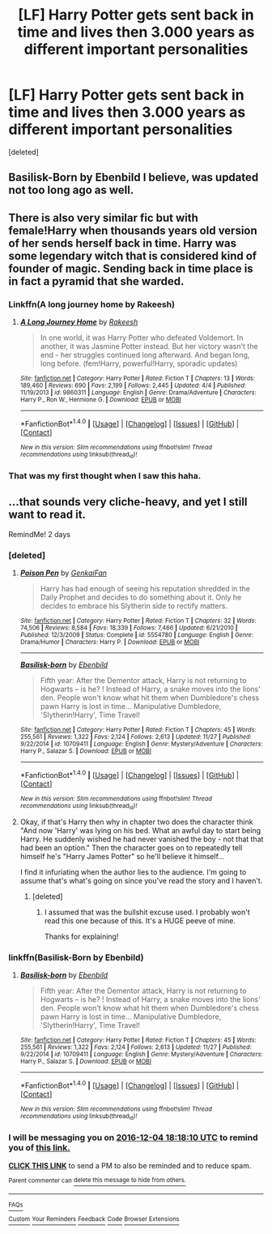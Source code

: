 #+TITLE: [LF] Harry Potter gets sent back in time and lives then 3.000 years as different important personalities

* [LF] Harry Potter gets sent back in time and lives then 3.000 years as different important personalities
:PROPERTIES:
:Score: 13
:DateUnix: 1480701729.0
:DateShort: 2016-Dec-02
:FlairText: Found - Basilisk-born
:END:
[deleted]


** Basilisk-Born by Ebenbild I believe, was updated not too long ago as well.
:PROPERTIES:
:Author: smurph26
:Score: 10
:DateUnix: 1480702679.0
:DateShort: 2016-Dec-02
:END:


** There is also very similar fic but with female!Harry when thousands years old version of her sends herself back in time. Harry was some legendary witch that is considered kind of founder of magic. Sending back in time place is in fact a pyramid that she warded.
:PROPERTIES:
:Author: Druumka
:Score: 9
:DateUnix: 1480704364.0
:DateShort: 2016-Dec-02
:END:

*** Linkffn(A long journey home by Rakeesh)
:PROPERTIES:
:Author: glylittleduckling
:Score: 5
:DateUnix: 1480706658.0
:DateShort: 2016-Dec-02
:END:

**** [[http://www.fanfiction.net/s/9860311/1/][*/A Long Journey Home/*]] by [[https://www.fanfiction.net/u/236698/Rakeesh][/Rakeesh/]]

#+begin_quote
  In one world, it was Harry Potter who defeated Voldemort. In another, it was Jasmine Potter instead. But her victory wasn't the end - her struggles continued long afterward. And began long, long before. (fem!Harry, powerful!Harry, sporadic updates)
#+end_quote

^{/Site/: [[http://www.fanfiction.net/][fanfiction.net]] *|* /Category/: Harry Potter *|* /Rated/: Fiction T *|* /Chapters/: 13 *|* /Words/: 189,460 *|* /Reviews/: 690 *|* /Favs/: 2,199 *|* /Follows/: 2,445 *|* /Updated/: 4/4 *|* /Published/: 11/19/2013 *|* /id/: 9860311 *|* /Language/: English *|* /Genre/: Drama/Adventure *|* /Characters/: Harry P., Ron W., Hermione G. *|* /Download/: [[http://www.ff2ebook.com/old/ffn-bot/index.php?id=9860311&source=ff&filetype=epub][EPUB]] or [[http://www.ff2ebook.com/old/ffn-bot/index.php?id=9860311&source=ff&filetype=mobi][MOBI]]}

--------------

*FanfictionBot*^{1.4.0} *|* [[[https://github.com/tusing/reddit-ffn-bot/wiki/Usage][Usage]]] | [[[https://github.com/tusing/reddit-ffn-bot/wiki/Changelog][Changelog]]] | [[[https://github.com/tusing/reddit-ffn-bot/issues/][Issues]]] | [[[https://github.com/tusing/reddit-ffn-bot/][GitHub]]] | [[[https://www.reddit.com/message/compose?to=tusing][Contact]]]

^{/New in this version: Slim recommendations using/ ffnbot!slim! /Thread recommendations using/ linksub(thread_id)!}
:PROPERTIES:
:Author: FanfictionBot
:Score: 1
:DateUnix: 1480706673.0
:DateShort: 2016-Dec-02
:END:


*** That was my first thought when I saw this haha.
:PROPERTIES:
:Author: Skeletickles
:Score: 2
:DateUnix: 1480705511.0
:DateShort: 2016-Dec-02
:END:


** ...that sounds very cliche-heavy, and yet I still want to read it.

RemindMe! 2 days
:PROPERTIES:
:Author: Skeletickles
:Score: 2
:DateUnix: 1480702645.0
:DateShort: 2016-Dec-02
:END:

*** [deleted]
:PROPERTIES:
:Score: 5
:DateUnix: 1480703855.0
:DateShort: 2016-Dec-02
:END:

**** [[http://www.fanfiction.net/s/5554780/1/][*/Poison Pen/*]] by [[https://www.fanfiction.net/u/1013852/GenkaiFan][/GenkaiFan/]]

#+begin_quote
  Harry has had enough of seeing his reputation shredded in the Daily Prophet and decides to do something about it. Only he decides to embrace his Slytherin side to rectify matters.
#+end_quote

^{/Site/: [[http://www.fanfiction.net/][fanfiction.net]] *|* /Category/: Harry Potter *|* /Rated/: Fiction T *|* /Chapters/: 32 *|* /Words/: 74,506 *|* /Reviews/: 8,584 *|* /Favs/: 18,339 *|* /Follows/: 7,466 *|* /Updated/: 6/21/2010 *|* /Published/: 12/3/2009 *|* /Status/: Complete *|* /id/: 5554780 *|* /Language/: English *|* /Genre/: Drama/Humor *|* /Characters/: Harry P. *|* /Download/: [[http://www.ff2ebook.com/old/ffn-bot/index.php?id=5554780&source=ff&filetype=epub][EPUB]] or [[http://www.ff2ebook.com/old/ffn-bot/index.php?id=5554780&source=ff&filetype=mobi][MOBI]]}

--------------

[[http://www.fanfiction.net/s/10709411/1/][*/Basilisk-born/*]] by [[https://www.fanfiction.net/u/4707996/Ebenbild][/Ebenbild/]]

#+begin_quote
  Fifth year: After the Dementor attack, Harry is not returning to Hogwarts -- is he? ! Instead of Harry, a snake moves into the lions' den. People won't know what hit them when Dumbledore's chess pawn Harry is lost in time... Manipulative Dumbledore, 'Slytherin!Harry', Time Travel!
#+end_quote

^{/Site/: [[http://www.fanfiction.net/][fanfiction.net]] *|* /Category/: Harry Potter *|* /Rated/: Fiction T *|* /Chapters/: 45 *|* /Words/: 255,561 *|* /Reviews/: 1,322 *|* /Favs/: 2,124 *|* /Follows/: 2,613 *|* /Updated/: 11/27 *|* /Published/: 9/22/2014 *|* /id/: 10709411 *|* /Language/: English *|* /Genre/: Mystery/Adventure *|* /Characters/: Harry P., Salazar S. *|* /Download/: [[http://www.ff2ebook.com/old/ffn-bot/index.php?id=10709411&source=ff&filetype=epub][EPUB]] or [[http://www.ff2ebook.com/old/ffn-bot/index.php?id=10709411&source=ff&filetype=mobi][MOBI]]}

--------------

*FanfictionBot*^{1.4.0} *|* [[[https://github.com/tusing/reddit-ffn-bot/wiki/Usage][Usage]]] | [[[https://github.com/tusing/reddit-ffn-bot/wiki/Changelog][Changelog]]] | [[[https://github.com/tusing/reddit-ffn-bot/issues/][Issues]]] | [[[https://github.com/tusing/reddit-ffn-bot/][GitHub]]] | [[[https://www.reddit.com/message/compose?to=tusing][Contact]]]

^{/New in this version: Slim recommendations using/ ffnbot!slim! /Thread recommendations using/ linksub(thread_id)!}
:PROPERTIES:
:Author: FanfictionBot
:Score: 1
:DateUnix: 1480703921.0
:DateShort: 2016-Dec-02
:END:


**** Okay, if that's Harry then why in chapter two does the character think "And now 'Harry' was lying on his bed. What an awful day to start being Harry. He suddenly wished he had never vanished the boy - not that that had been an option." Then the character goes on to repeatedly tell himself he's "Harry James Potter" so he'll believe it himself...

I find it infuriating when the author lies to the audience. I'm going to assume that's what's going on since you've read the story and I haven't.
:PROPERTIES:
:Author: LocalMadman
:Score: 1
:DateUnix: 1480705742.0
:DateShort: 2016-Dec-02
:END:

***** [deleted]
:PROPERTIES:
:Score: 5
:DateUnix: 1480706265.0
:DateShort: 2016-Dec-02
:END:

****** I assumed that was the bullshit excuse used. I probably won't read this one because of this. It's a HUGE peeve of mine.

Thanks for explaining!
:PROPERTIES:
:Author: LocalMadman
:Score: -6
:DateUnix: 1480706388.0
:DateShort: 2016-Dec-02
:END:


*** linkffn(Basilisk-Born by Ebenbild)
:PROPERTIES:
:Author: yarglethatblargle
:Score: 1
:DateUnix: 1480704101.0
:DateShort: 2016-Dec-02
:END:

**** [[http://www.fanfiction.net/s/10709411/1/][*/Basilisk-born/*]] by [[https://www.fanfiction.net/u/4707996/Ebenbild][/Ebenbild/]]

#+begin_quote
  Fifth year: After the Dementor attack, Harry is not returning to Hogwarts -- is he? ! Instead of Harry, a snake moves into the lions' den. People won't know what hit them when Dumbledore's chess pawn Harry is lost in time... Manipulative Dumbledore, 'Slytherin!Harry', Time Travel!
#+end_quote

^{/Site/: [[http://www.fanfiction.net/][fanfiction.net]] *|* /Category/: Harry Potter *|* /Rated/: Fiction T *|* /Chapters/: 45 *|* /Words/: 255,561 *|* /Reviews/: 1,322 *|* /Favs/: 2,124 *|* /Follows/: 2,613 *|* /Updated/: 11/27 *|* /Published/: 9/22/2014 *|* /id/: 10709411 *|* /Language/: English *|* /Genre/: Mystery/Adventure *|* /Characters/: Harry P., Salazar S. *|* /Download/: [[http://www.ff2ebook.com/old/ffn-bot/index.php?id=10709411&source=ff&filetype=epub][EPUB]] or [[http://www.ff2ebook.com/old/ffn-bot/index.php?id=10709411&source=ff&filetype=mobi][MOBI]]}

--------------

*FanfictionBot*^{1.4.0} *|* [[[https://github.com/tusing/reddit-ffn-bot/wiki/Usage][Usage]]] | [[[https://github.com/tusing/reddit-ffn-bot/wiki/Changelog][Changelog]]] | [[[https://github.com/tusing/reddit-ffn-bot/issues/][Issues]]] | [[[https://github.com/tusing/reddit-ffn-bot/][GitHub]]] | [[[https://www.reddit.com/message/compose?to=tusing][Contact]]]

^{/New in this version: Slim recommendations using/ ffnbot!slim! /Thread recommendations using/ linksub(thread_id)!}
:PROPERTIES:
:Author: FanfictionBot
:Score: 1
:DateUnix: 1480704129.0
:DateShort: 2016-Dec-02
:END:


*** I will be messaging you on [[http://www.wolframalpha.com/input/?i=2016-12-04%2018:18:10%20UTC%20To%20Local%20Time][*2016-12-04 18:18:10 UTC*]] to remind you of [[https://www.reddit.com/r/HPfanfiction/comments/5g4pch/lf_harry_potter_gets_sent_back_in_time_and_lives/dapg32p][*this link.*]]

[[http://np.reddit.com/message/compose/?to=RemindMeBot&subject=Reminder&message=%5Bhttps://www.reddit.com/r/HPfanfiction/comments/5g4pch/lf_harry_potter_gets_sent_back_in_time_and_lives/dapg32p%5D%0A%0ARemindMe!%20%202%20days][*CLICK THIS LINK*]] to send a PM to also be reminded and to reduce spam.

^{Parent commenter can} [[http://np.reddit.com/message/compose/?to=RemindMeBot&subject=Delete%20Comment&message=Delete!%20dapg4ms][^{delete this message to hide from others.}]]

--------------

[[http://np.reddit.com/r/RemindMeBot/comments/24duzp/remindmebot_info/][^{FAQs}]]

[[http://np.reddit.com/message/compose/?to=RemindMeBot&subject=Reminder&message=%5BLINK%20INSIDE%20SQUARE%20BRACKETS%20else%20default%20to%20FAQs%5D%0A%0ANOTE:%20Don't%20forget%20to%20add%20the%20time%20options%20after%20the%20command.%0A%0ARemindMe!][^{Custom}]]
[[http://np.reddit.com/message/compose/?to=RemindMeBot&subject=List%20Of%20Reminders&message=MyReminders!][^{Your Reminders}]]
[[http://np.reddit.com/message/compose/?to=RemindMeBotWrangler&subject=Feedback][^{Feedback}]]
[[https://github.com/SIlver--/remindmebot-reddit][^{Code}]]
[[https://np.reddit.com/r/RemindMeBot/comments/4kldad/remindmebot_extensions/][^{Browser Extensions}]]
:PROPERTIES:
:Author: RemindMeBot
:Score: 0
:DateUnix: 1480702696.0
:DateShort: 2016-Dec-02
:END:
